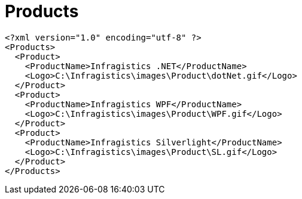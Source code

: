 ﻿////

|metadata|
{
    "name": "resources-products",
    "controlName": [],
    "tags": [],
    "guid": "7f078450-05b2-44ff-91a9-648c4b2462f0",  
    "buildFlags": [],
    "createdOn": "2016-05-25T18:21:53.4430595Z"
}
|metadata|
////

= Products

----
<?xml version="1.0" encoding="utf-8" ?>
<Products>
  <Product>
    <ProductName>Infragistics .NET</ProductName>
    <Logo>C:\Infragistics\images\Product\dotNet.gif</Logo>
  </Product>
  <Product>
    <ProductName>Infragistics WPF</ProductName>
    <Logo>C:\Infragistics\images\Product\WPF.gif</Logo>
  </Product>
  <Product>
    <ProductName>Infragistics Silverlight</ProductName>
    <Logo>C:\Infragistics\images\Product\SL.gif</Logo>
  </Product>
</Products>
----